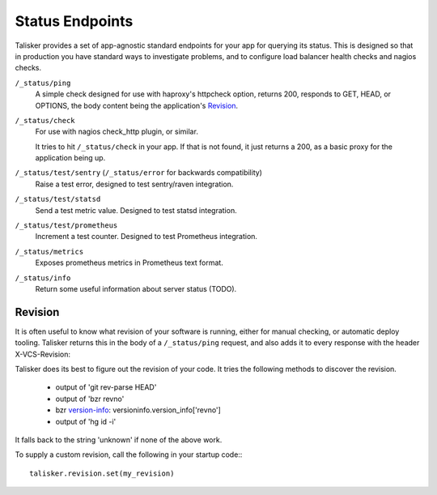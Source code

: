 .. highlight:: python



================
Status Endpoints
================

Talisker provides a set of app-agnostic standard endpoints for your app for
querying its status. This is designed so that in production you have standard
ways to investigate problems, and to configure load balancer health checks and
nagios checks.


``/_status/ping``
    A simple check designed for use with haproxy's httpcheck option, returns
    200, responds to GET, HEAD, or OPTIONS, the body content being the
    application's Revision_.

``/_status/check``
    For use with nagios check_http plugin, or similar.

    It tries to hit ``/_status/check`` in your app. If that is not found,
    it just returns a 200, as a basic proxy for the application being up.

``/_status/test/sentry`` (``/_status/error`` for backwards compatibility)
    Raise a test error, designed to test sentry/raven integration.

``/_status/test/statsd``
    Send a test metric value. Designed to test statsd integration.

``/_status/test/prometheus``
    Increment a test counter. Designed to test Prometheus integration.

``/_status/metrics``
    Exposes prometheus metrics in Prometheus text format.

``/_status/info``
    Return some useful information about server status (TODO).

.. _revision:

Revision
--------

It is often useful to know what revision of your software is running, either
for manual checking, or automatic deploy tooling. Talisker returns this in
the body of a ``/_status/ping`` request, and also adds it to every response
with the header X-VCS-Revision:

Talisker does its best to figure out the revision of your code. It tries the
following methods to discover the revision.

  * output of 'git rev-parse HEAD'
  * output of 'bzr revno'
  * bzr `version-info
    <http://doc.bazaar.canonical.com/beta/en/user-reference/version-info-help.html>`_:
    versioninfo.version_info['revno']
  * output of 'hg id -i'

It falls back to the string 'unknown' if none of the above work.

To supply a custom revision, call the following in your startup code:::

  talisker.revision.set(my_revision)


